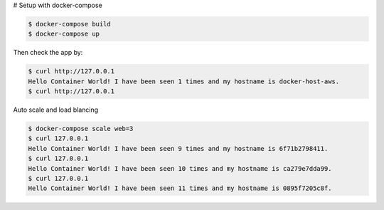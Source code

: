 # Setup with docker-compose

.. code-block:: bash

    $ docker-compose build
    $ docker-compose up

Then check the app by:

.. code-block:: bash

    $ curl http://127.0.0.1
    Hello Container World! I have been seen 1 times and my hostname is docker-host-aws.
    $ curl http://127.0.0.1


Auto scale and load blancing

.. code-block:: bash

    $ docker-compose scale web=3
    $ curl 127.0.0.1
    Hello Container World! I have been seen 9 times and my hostname is 6f71b2798411.
    $ curl 127.0.0.1
    Hello Container World! I have been seen 10 times and my hostname is ca279e7dda99.
    $ curl 127.0.0.1
    Hello Container World! I have been seen 11 times and my hostname is 0895f7205c8f.

